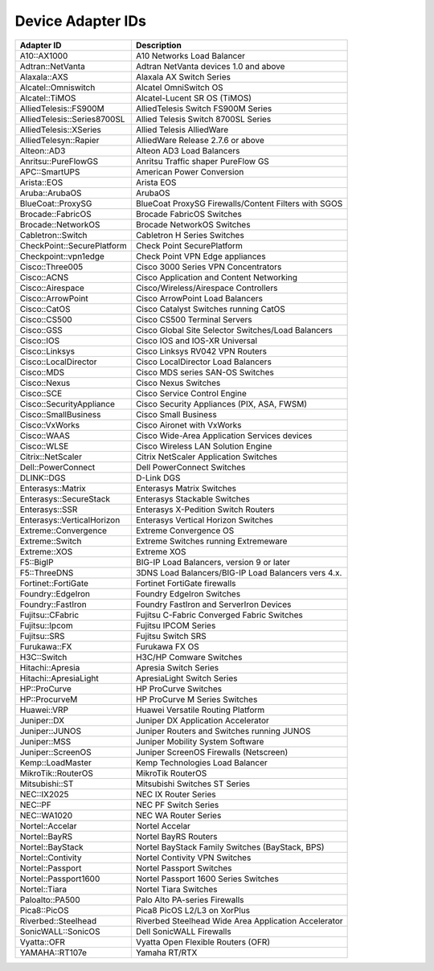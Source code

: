 Device Adapter IDs
~~~~~~~~~~~~~~~~~~

+-------------------------------+------------------------------------------------------+
| Adapter ID                    | Description                                          |
+===============================+======================================================+
| A10::AX1000                   | A10 Networks Load Balancer                           |
+-------------------------------+------------------------------------------------------+
| Adtran::NetVanta              | Adtran NetVanta devices 1.0 and above                |
+-------------------------------+------------------------------------------------------+
| Alaxala::AXS                  | Alaxala AX Switch Series                             |
+-------------------------------+------------------------------------------------------+
| Alcatel::Omniswitch           | Alcatel OmniSwitch OS                                |
+-------------------------------+------------------------------------------------------+
| Alcatel::TiMOS                | Alcatel-Lucent SR OS (TiMOS)                         |
+-------------------------------+------------------------------------------------------+
| AlliedTelesis::FS900M         | AlliedTelesis Switch FS900M Series                   |
+-------------------------------+------------------------------------------------------+
| AlliedTelesis::Series8700SL   | Allied Telesis Switch 8700SL Series                  |
+-------------------------------+------------------------------------------------------+
| AlliedTelesis::XSeries        | Allied Telesis AlliedWare                            |
+-------------------------------+------------------------------------------------------+
| AlliedTelesyn::Rapier         | AlliedWare Release 2.7.6 or above                    |
+-------------------------------+------------------------------------------------------+
| Alteon::AD3                   | Alteon AD3 Load Balancers                            |
+-------------------------------+------------------------------------------------------+
| Anritsu::PureFlowGS           | Anritsu Traffic shaper PureFlow GS                   |
+-------------------------------+------------------------------------------------------+
| APC::SmartUPS                 | American Power Conversion                            |
+-------------------------------+------------------------------------------------------+
| Arista::EOS                   | Arista EOS                                           |
+-------------------------------+------------------------------------------------------+
| Aruba::ArubaOS                | ArubaOS                                              |
+-------------------------------+------------------------------------------------------+
| BlueCoat::ProxySG             | BlueCoat ProxySG Firewalls/Content Filters with SGOS |
+-------------------------------+------------------------------------------------------+
| Brocade::FabricOS             | Brocade FabricOS Switches                            |
+-------------------------------+------------------------------------------------------+
| Brocade::NetworkOS            | Brocade NetworkOS Switches                           |
+-------------------------------+------------------------------------------------------+
| Cabletron::Switch             | Cabletron H Series Switches                          |
+-------------------------------+------------------------------------------------------+
| CheckPoint::SecurePlatform    | Check Point SecurePlatform                           |
+-------------------------------+------------------------------------------------------+
| Checkpoint::vpn1edge          | Check Point VPN Edge appliances                      |
+-------------------------------+------------------------------------------------------+
| Cisco::Three005               | Cisco 3000 Series VPN Concentrators                  |
+-------------------------------+------------------------------------------------------+
| Cisco::ACNS                   | Cisco Application and Content Networking             |
+-------------------------------+------------------------------------------------------+
| Cisco::Airespace              | Cisco/Wireless/Airespace Controllers                 |
+-------------------------------+------------------------------------------------------+
| Cisco::ArrowPoint             | Cisco ArrowPoint Load Balancers                      |
+-------------------------------+------------------------------------------------------+
| Cisco::CatOS                  | Cisco Catalyst Switches running CatOS                |
+-------------------------------+------------------------------------------------------+
| Cisco::CS500                  | Cisco CS500 Terminal Servers                         |
+-------------------------------+------------------------------------------------------+
| Cisco::GSS                    | Cisco Global Site Selector Switches/Load Balancers   | 
+-------------------------------+------------------------------------------------------+
| Cisco::IOS                    | Cisco IOS and IOS-XR Universal                       |
+-------------------------------+------------------------------------------------------+
| Cisco::Linksys                | Cisco Linksys RV042 VPN Routers                      |
+-------------------------------+------------------------------------------------------+
| Cisco::LocalDirector          | Cisco LocalDirector Load Balancers                   |
+-------------------------------+------------------------------------------------------+
| Cisco::MDS                    | Cisco MDS series SAN-OS Switches                     |
+-------------------------------+------------------------------------------------------+
| Cisco::Nexus                  | Cisco Nexus Switches                                 |
+-------------------------------+------------------------------------------------------+
| Cisco::SCE                    | Cisco Service Control Engine                         |
+-------------------------------+------------------------------------------------------+
| Cisco::SecurityAppliance      | Cisco Security Appliances (PIX, ASA, FWSM)           |
+-------------------------------+------------------------------------------------------+
| Cisco::SmallBusiness          | Cisco Small Business                                 |
+-------------------------------+------------------------------------------------------+
| Cisco::VxWorks                | Cisco Aironet with VxWorks                           |
+-------------------------------+------------------------------------------------------+
| Cisco::WAAS                   | Cisco Wide-Area Application Services devices         |
+-------------------------------+------------------------------------------------------+
| Cisco::WLSE                   | Cisco Wireless LAN Solution Engine                   |
+-------------------------------+------------------------------------------------------+
| Citrix::NetScaler             | Citrix NetScaler Application Switches                |
+-------------------------------+------------------------------------------------------+
| Dell::PowerConnect            | Dell PowerConnect Switches                           |
+-------------------------------+------------------------------------------------------+
| DLINK::DGS                    | D-Link DGS                                           |
+-------------------------------+------------------------------------------------------+
| Enterasys::Matrix             | Enterasys Matrix Switches                            |
+-------------------------------+------------------------------------------------------+
| Enterasys::SecureStack        | Enterasys Stackable Switches                         |
+-------------------------------+------------------------------------------------------+
| Enterasys::SSR                | Enterasys X-Pedition Switch Routers                  |
+-------------------------------+------------------------------------------------------+
| Enterasys::VerticalHorizon    | Enterasys Vertical Horizon Switches                  |
+-------------------------------+------------------------------------------------------+
| Extreme::Convergence          | Extreme Convergence OS                               |
+-------------------------------+------------------------------------------------------+
| Extreme::Switch               | Extreme Switches running Extremeware                 |
+-------------------------------+------------------------------------------------------+
| Extreme::XOS                  | Extreme XOS                                          |
+-------------------------------+------------------------------------------------------+
| F5::BigIP                     | BIG-IP Load Balancers, version 9 or later            |
+-------------------------------+------------------------------------------------------+
| F5::ThreeDNS                  | 3DNS Load Balancers/BIG-IP Load Balancers vers 4.x.  |
+-------------------------------+------------------------------------------------------+
| Fortinet::FortiGate           | Fortinet FortiGate firewalls                         |
+-------------------------------+------------------------------------------------------+
| Foundry::EdgeIron             | Foundry EdgeIron Switches                            |
+-------------------------------+------------------------------------------------------+
| Foundry::FastIron             | Foundry FastIron and ServerIron Devices              |
+-------------------------------+------------------------------------------------------+
| Fujitsu::CFabric              | Fujitsu C-Fabric Converged Fabric Switches           |
+-------------------------------+------------------------------------------------------+
| Fujitsu::Ipcom                | Fujitsu IPCOM Series                                 |
+-------------------------------+------------------------------------------------------+
| Fujitsu::SRS                  | Fujitsu Switch SRS                                   |
+-------------------------------+------------------------------------------------------+
| Furukawa::FX                  | Furukawa FX OS                                       |
+-------------------------------+------------------------------------------------------+
| H3C::Switch                   | H3C/HP Comware Switches                              |
+-------------------------------+------------------------------------------------------+
| Hitachi::Apresia              | Apresia Switch Series                                |
+-------------------------------+------------------------------------------------------+
| Hitachi::ApresiaLight         | ApresiaLight Switch Series                           |
+-------------------------------+------------------------------------------------------+
| HP::ProCurve                  | HP ProCurve Switches                                 |
+-------------------------------+------------------------------------------------------+
| HP::ProcurveM                 | HP ProCurve M Series Switches                        |
+-------------------------------+------------------------------------------------------+
| Huawei::VRP                   | Huawei Versatile Routing Platform                    |
+-------------------------------+------------------------------------------------------+
| Juniper::DX                   | Juniper DX Application Accelerator                   |
+-------------------------------+------------------------------------------------------+
| Juniper::JUNOS                | Juniper Routers and Switches running JUNOS           |
+-------------------------------+------------------------------------------------------+
| Juniper::MSS                  | Juniper Mobility System Software                     |
+-------------------------------+------------------------------------------------------+
| Juniper::ScreenOS             | Juniper ScreenOS Firewalls (Netscreen)               |
+-------------------------------+------------------------------------------------------+
| Kemp::LoadMaster              | Kemp Technologies Load Balancer                      |
+-------------------------------+------------------------------------------------------+
| MikroTik::RouterOS            | MikroTik RouterOS                                    |
+-------------------------------+------------------------------------------------------+
| Mitsubishi::ST                | Mitsubishi Switches ST Series                        |
+-------------------------------+------------------------------------------------------+
| NEC::IX2025                   | NEC IX Router Series                                 |
+-------------------------------+------------------------------------------------------+
| NEC::PF                       | NEC PF Switch Series                                 |
+-------------------------------+------------------------------------------------------+
| NEC::WA1020                   | NEC WA Router Series                                 |
+-------------------------------+------------------------------------------------------+
| Nortel::Accelar               | Nortel Accelar                                       |
+-------------------------------+------------------------------------------------------+
| Nortel::BayRS                 | Nortel BayRS Routers                                 |
+-------------------------------+------------------------------------------------------+
| Nortel::BayStack              | Nortel BayStack Family Switches (BayStack, BPS)      |
+-------------------------------+------------------------------------------------------+
| Nortel::Contivity             | Nortel Contivity VPN Switches                        |
+-------------------------------+------------------------------------------------------+
| Nortel::Passport              | Nortel Passport Switches                             |
+-------------------------------+------------------------------------------------------+
| Nortel::Passport1600          | Nortel Passport 1600 Series Switches                 |
+-------------------------------+------------------------------------------------------+
| Nortel::Tiara                 | Nortel Tiara Switches                                |
+-------------------------------+------------------------------------------------------+
| Paloalto::PA500               | Palo Alto PA-series Firewalls                        |
+-------------------------------+------------------------------------------------------+
| Pica8::PicOS                  | Pica8 PicOS L2/L3 on XorPlus                         |
+-------------------------------+------------------------------------------------------+
| Riverbed::Steelhead           | Riverbed Steelhead Wide Area Application Accelerator |
+-------------------------------+------------------------------------------------------+
| SonicWALL::SonicOS            | Dell SonicWALL Firewalls                             |
+-------------------------------+------------------------------------------------------+
| Vyatta::OFR                   | Vyatta Open Flexible Routers (OFR)                   |
+-------------------------------+------------------------------------------------------+
| YAMAHA::RT107e                | Yamaha RT/RTX                                        |
+-------------------------------+------------------------------------------------------+
